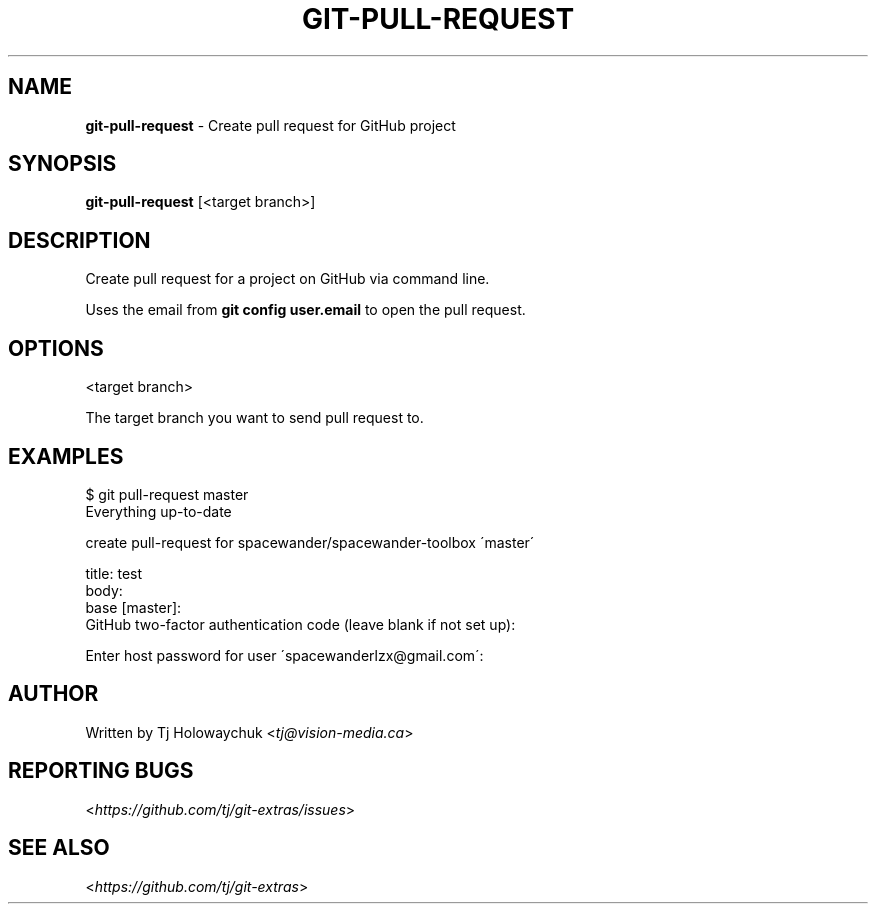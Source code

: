 .\" generated with Ronn/v0.7.3
.\" http://github.com/rtomayko/ronn/tree/0.7.3
.
.TH "GIT\-PULL\-REQUEST" "1" "November 2017" "" "Git Extras"
.
.SH "NAME"
\fBgit\-pull\-request\fR \- Create pull request for GitHub project
.
.SH "SYNOPSIS"
\fBgit\-pull\-request\fR [<target branch>]
.
.SH "DESCRIPTION"
Create pull request for a project on GitHub via command line\.
.
.P
Uses the email from \fBgit config user\.email\fR to open the pull request\.
.
.SH "OPTIONS"
<target branch>
.
.P
The target branch you want to send pull request to\.
.
.SH "EXAMPLES"
.
.nf

$ git pull\-request master
Everything up\-to\-date

  create pull\-request for spacewander/spacewander\-toolbox \'master\'

  title: test
  body:
  base [master]:
  GitHub two\-factor authentication code (leave blank if not set up):

Enter host password for user \'spacewanderlzx@gmail\.com\':
\.\.\.
.
.fi
.
.SH "AUTHOR"
Written by Tj Holowaychuk <\fItj@vision\-media\.ca\fR>
.
.SH "REPORTING BUGS"
<\fIhttps://github\.com/tj/git\-extras/issues\fR>
.
.SH "SEE ALSO"
<\fIhttps://github\.com/tj/git\-extras\fR>
